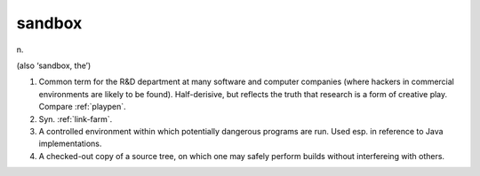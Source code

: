 .. _sandbox:

============================================================
sandbox
============================================================

n\.

(also ‘sandbox, the’)

1.
   Common term for the R&D department at many software and computer companies (where hackers in commercial environments are likely to be found).
   Half-derisive, but reflects the truth that research is a form of creative play.
   Compare :ref:`playpen`\.

2.
   Syn.
   :ref:`link-farm`\.

3.
   A controlled environment within which potentially dangerous programs are run.
   Used esp.
   in reference to Java implementations.

4.
   A checked-out copy of a source tree, on which one may safely perform builds without interfereing with others.

